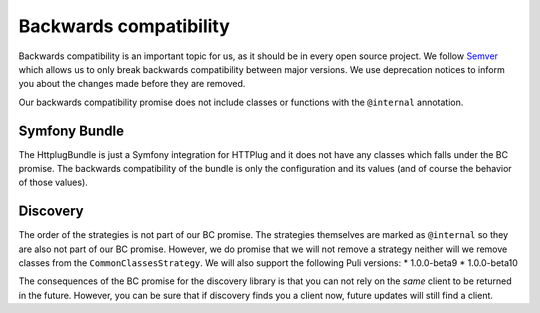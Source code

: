 Backwards compatibility
=======================

Backwards compatibility is an important topic for us, as it should be in every open source project. We follow
Semver_ which allows us to only break backwards compatibility between major versions. We use
deprecation notices to inform you about the changes made before they are removed.

Our backwards compatibility promise does not include classes or functions with the ``@internal`` annotation.

Symfony Bundle
--------------

The HttplugBundle is just a Symfony integration for HTTPlug and it does not have any classes which falls under the BC
promise. The backwards compatibility of the bundle is only the configuration and its values (and of course the behavior
of those values).

Discovery
---------

The order of the strategies is not part of our BC promise. The strategies themselves are marked
as ``@internal`` so they are also not part of our BC promise.
However, we do promise that we will not remove a strategy neither will we remove classes from the
``CommonClassesStrategy``. We will also support the following Puli versions:
* 1.0.0-beta9
* 1.0.0-beta10

The consequences of the BC promise for the discovery library is that you can not rely on the *same* client to be
returned in the future. However, you can be sure that if discovery finds you a client now, future updates will still
find a client.

.. _Semver: http://semver.org/
